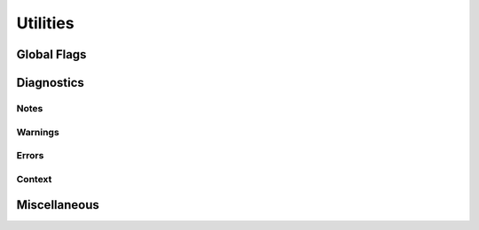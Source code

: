 
********************************************************************************
**Utilities**
********************************************************************************

========================================
Global Flags
========================================

========================================
Diagnostics
========================================

------------------------
Notes
------------------------

------------------------
Warnings
------------------------

------------------------
Errors
------------------------

------------------------
Context
------------------------

========================================
Miscellaneous
========================================
